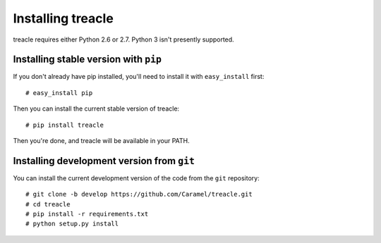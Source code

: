 ******************
Installing treacle
******************

treacle requires either Python 2.6 or 2.7.  Python 3 isn't presently supported.

Installing stable version with ``pip``
=======================

.. highlight:: console

If you don't already have pip installed, you'll need to install it with ``easy_install`` first::

	# easy_install pip

Then you can install the current stable version of treacle::

	# pip install treacle

Then you're done, and treacle will be available in your PATH.


Installing development version from ``git``
===========================================

You can install the current development version of the code from the ``git`` repository::

	# git clone -b develop https://github.com/Caramel/treacle.git
	# cd treacle
	# pip install -r requirements.txt
	# python setup.py install

